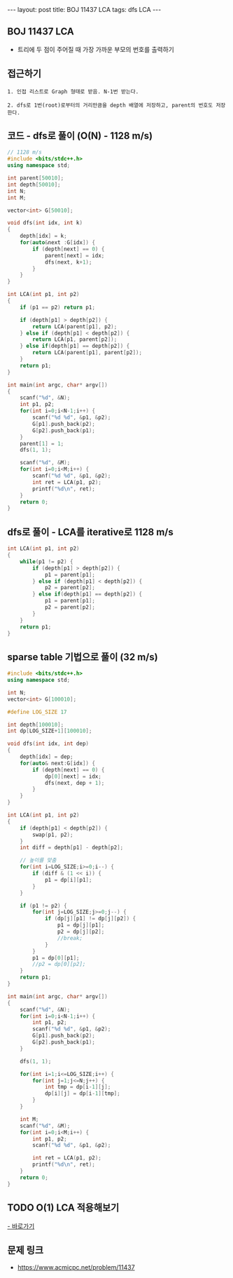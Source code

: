 #+HTML: ---
#+HTML: layout: post
#+HTML: title: BOJ 11437 LCA
#+HTML: tags: dfs LCA
#+HTML: ---
#+OPTIONS: ^:nil

** BOJ 11437 LCA 
- 트리에 두 점이 주어질 때 가장 가까운 부모의 번호를 출력하기

** 접근하기
#+BEGIN_EXAMPLE
1. 인접 리스트로 Graph 형태로 받음. N-1번 받는다.

2. dfs로 1번(root)로부터의 거리만큼을 depth 배열에 저장하고, parent의 번호도 저장한다.
#+END_EXAMPLE


** 코드 - dfs로 풀이 (O(N) - 1128 m/s)
#+BEGIN_SRC cpp
// 1128 m/s
#include <bits/stdc++.h>
using namespace std;

int parent[50010];
int depth[50010];
int N;
int M;

vector<int> G[50010];

void dfs(int idx, int k)
{
    depth[idx] = k;
    for(auto&next :G[idx]) {
        if (depth[next] == 0) {
            parent[next] = idx; 
            dfs(next, k+1);
        }
    }
}

int LCA(int p1, int p2)
{
    if (p1 == p2) return p1; 

    if (depth[p1] > depth[p2]) {
        return LCA(parent[p1], p2); 
    } else if (depth[p1] < depth[p2]) {
        return LCA(p1, parent[p2]); 
    } else if(depth[p1] == depth[p2]) {
        return LCA(parent[p1], parent[p2]);
    }
    return p1;
}

int main(int argc, char* argv[])
{
    scanf("%d", &N);
    int p1, p2;
    for(int i=0;i<N-1;i++) {
        scanf("%d %d", &p1, &p2);
        G[p1].push_back(p2);
        G[p2].push_back(p1);
    } 
    parent[1] = 1; 
    dfs(1, 1);

    scanf("%d", &M);
    for(int i=0;i<M;i++) {
        scanf("%d %d", &p1, &p2); 
        int ret = LCA(p1, p2);
        printf("%d\n", ret);
    }
    return 0;
}
#+END_SRC

** dfs로 풀이 - LCA를 iterative로 1128 m/s
#+BEGIN_SRC cpp
int LCA(int p1, int p2)
{
    while(p1 != p2) {
        if (depth[p1] > depth[p2]) {
            p1 = parent[p1];
        } else if (depth[p1] < depth[p2]) {
            p2 = parent[p2];
        } else if(depth[p1] == depth[p2]) {
            p1 = parent[p1];
            p2 = parent[p2];
        }
    }
    return p1;
}
#+END_SRC

** sparse table 기법으로 풀이 (32 m/s)
#+BEGIN_SRC cpp
#include <bits/stdc++.h>
using namespace std;

int N;
vector<int> G[100010];

#define LOG_SIZE 17

int depth[100010];
int dp[LOG_SIZE+1][100010];

void dfs(int idx, int dep)
{
	depth[idx] = dep;
	for(auto& next:G[idx]) {
		if (depth[next] == 0) {
			dp[0][next] = idx;
			dfs(next, dep + 1);
		}
	}
}

int LCA(int p1, int p2)
{
	if (depth[p1] < depth[p2]) {
		swap(p1, p2);
	}
	int diff = depth[p1] - depth[p2];

	// 높이를 맞춤
	for(int i=LOG_SIZE;i>=0;i--) {
		if (diff & (1 << i)) {
			p1 = dp[i][p1];
		}
	}

	if (p1 != p2) {
		for(int j=LOG_SIZE;j>=0;j--) {
			if (dp[j][p1] != dp[j][p2]) {
				p1 = dp[j][p1];
				p2 = dp[j][p2];
				//break;
			}
		}
		p1 = dp[0][p1];
		//p2 = dp[0][p2];
	}
	return p1;
}

int main(int argc, char* argv[])
{
	scanf("%d", &N);
	for(int i=0;i<N-1;i++) {
		int p1, p2;
		scanf("%d %d", &p1, &p2);
		G[p1].push_back(p2);
		G[p2].push_back(p1);
	}
	
	dfs(1, 1);

	for(int i=1;i<=LOG_SIZE;i++) {
		for(int j=1;j<=N;j++) {
			int tmp = dp[i-1][j];
			dp[i][j] = dp[i-1][tmp];
		}
	}

	int M;
	scanf("%d", &M);
	for(int i=0;i<M;i++) {
		int p1, p2;
		scanf("%d %d", &p1, &p2);

		int ret = LCA(p1, p2);
		printf("%d\n", ret);
	}
	return 0;
}
#+END_SRC
** TODO O(1) LCA 적용해보기
[[http://www.secmem.org/blog/2019/03/27/fast-LCA-with-sparsetable/][- 바로가기]]
** 문제 링크
- https://www.acmicpc.net/problem/11437
